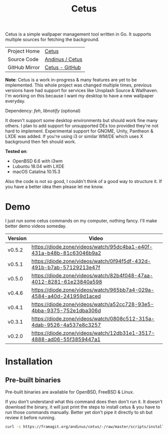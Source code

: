 #+HTML_HEAD: <link rel="stylesheet" href="../../static/style.css">
#+HTML_HEAD: <link rel="icon" href="../../static/projects/cetus/favicon.png" type="image/png">
#+EXPORT_FILE_NAME: index
#+TITLE: Cetus

Cetus is a simple wallpaper management tool written in Go. It supports multiple
sources for fetching the background.

| Project Home  | [[https://andinus.nand.sh/projects/cetus/][Cetus]]           |
| Source Code   | [[https://framagit.org/andinus/cetus][Andinus / Cetus]] |
| GitHub Mirror | [[https://github.com/andinus/cetus][Cetus - GitHub]]  |

*Note*: Cetus is a work in-progress & many features are yet to be implemented.
This whole project was changed multiple times, previous versions have had
support for services like Unsplash Source & Wallhaven. I'm working on this
because I want my desktop to have a new wallpaper everyday.

Dependency: /feh/, /libnotify/ (optional)

It doesn't support some desktop environments but should work fine many others. I
plan to add support for unsupported DEs too provided they're not hard to
implement. Experimental support for GNOME, Unity, Pantheon & LXDE was added. If
you're using i3 or similar WM/DE which uses X background then feh should work.

*Tested on*:
- OpenBSD 6.6 with i3wm
- Lubuntu 18.04 with LXDE
- macOS Catalina 10.15.3

Also the code is not so good, I couldn't think of a good way to structure it. If
you have a better idea then please let me know.

* Demo
I just run some cetus commands on my computer, nothing fancy. I'll make better
demo videos someday.

| Version | Video                                                                |
|---------+----------------------------------------------------------------------|
| v0.5.2  | https://diode.zone/videos/watch/95dc4ba1-e40f-431a-b48b-81c63046b9a2 |
| v0.5.1  | https://diode.zone/videos/watch/0f94f5df-432d-491b-b7ab-57129213e47f |
| v0.5.0  | https://diode.zone/videos/watch/82b4f048-47aa-4012-8281-61e23840a598 |
| v0.4.6  | https://diode.zone/videos/watch/965bb7a4-029a-4584-a40d-241959d1aced |
| v0.4.1  | https://diode.zone/videos/watch/a52cc728-93e5-4bba-9375-752e1dba306d |
| v0.3.1  | https://diode.zone/videos/watch/0808c512-315a-4dab-9526-4a537e8c3257 |
| v0.2.0  | https://diode.zone/videos/watch/12db31e1-3517-4888-ad06-55f3859447a1 |
* Installation
** Pre-built binaries
Pre-built binaries are available for OpenBSD, FreeBSD & Linux.

If you don't understand what this command does then don't run it. It doesn't
download the binary, it will just print the steps to install cetus & you have to
run those commands manually. Better yet don't pipe it directly to sh but review
it before running.

#+BEGIN_SRC sh
curl -s https://framagit.org/andinus/cetus/-/raw/master/scripts/install.sh | sh
#+END_SRC
